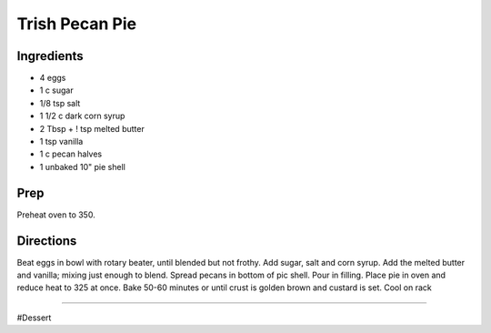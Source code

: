Trish Pecan Pie
###########################################################
 
Ingredients
=========================================================
 
- 4 eggs
- 1 c sugar
- 1/8 tsp salt
- 1 1/2 c dark corn syrup
- 2 Tbsp + ! tsp melted butter
- 1 tsp vanilla
- 1 c pecan halves
- 1 unbaked 10" pie shell
 
Prep
=========================================================
 
Preheat oven to 350.
 
Directions
=========================================================
 
Beat eggs in bowl with rotary beater, until blended but not frothy.  Add sugar, salt and corn syrup.  Add the melted butter and vanilla; mixing just enough to blend.  Spread pecans in bottom of pic shell.  Pour in filling.  Place pie in oven and reduce heat to 325 at once.  Bake 50-60 minutes or until crust is golden brown and custard is set.  Cool on rack
 
------
 
#Dessert